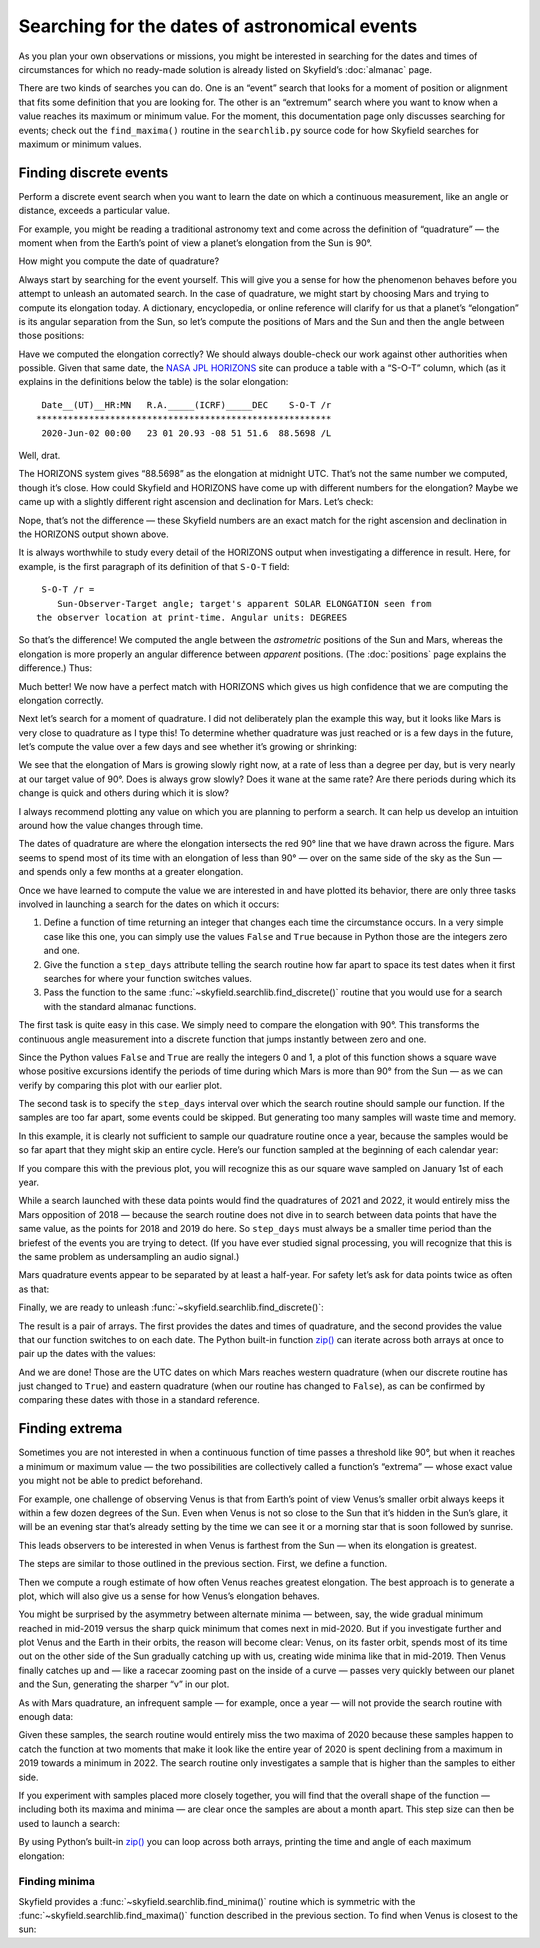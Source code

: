 
==============================================
Searching for the dates of astronomical events
==============================================

As you plan your own observations or missions,
you might be interested in searching for the dates and times
of circumstances for which no ready-made solution
is already listed on Skyfield’s :doc:`almanac` page.

There are two kinds of searches you can do.
One is an “event” search
that looks for a moment of position or alignment
that fits some definition that you are looking for.
The other is an “extremum” search
where you want to know when a value reaches its maximum or minimum value.
For the moment,
this documentation page only discusses searching for events;
check out the ``find_maxima()`` routine in the ``searchlib.py`` source code
for how Skyfield searches for maximum or minimum values.

Finding discrete events
=======================

Perform a discrete event search
when you want to learn the date on which a continuous measurement,
like an angle or distance,
exceeds a particular value.

For example,
you might be reading a traditional astronomy text
and come across the definition of “quadrature” —
the moment when from the Earth’s point of view
a planet’s elongation from the Sun is 90°.

How might you compute the date of quadrature?

Always start by searching for the event yourself.
This will give you a sense for how the phenomenon behaves
before you attempt to unleash an automated search.
In the case of quadrature,
we might start by choosing Mars
and trying to compute its elongation today.
A dictionary, encyclopedia, or online reference
will clarify for us that a planet’s “elongation”
is its angular separation from the Sun,
so let’s compute the positions of Mars and the Sun
and then the angle between those positions:

.. testcode::

    from skyfield import api

    ts = api.load.timescale(builtin=True)
    t = ts.utc(2020, 6, 2)

    eph = api.load('de421.bsp')
    earth, sun, mars = eph['earth'], eph['sun'], eph['mars']

    e = earth.at(t)
    s = e.observe(sun)
    m = e.observe(mars)

    print('%.4f' % s.separation_from(m).degrees)

.. testoutput::

    88.5752

Have we computed the elongation correctly?
We should always double-check our work against other authorities when possible.
Given that same date,
the `NASA JPL HORIZONS <https://ssd.jpl.nasa.gov/horizons.cgi>`_ site
can produce a table with a “S-O-T” column,
which (as it explains in the definitions below the table)
is the solar elongation::

  Date__(UT)__HR:MN   R.A._____(ICRF)_____DEC    S-O-T /r
 ********************************************************
  2020-Jun-02 00:00   23 01 20.93 -08 51 51.6  88.5698 /L

Well, drat.

The HORIZONS system gives “88.5698” as the elongation at midnight UTC.
That’s not the same number we computed,
though it’s close.
How could Skyfield and HORIZONS have come up with different numbers
for the elongation?
Maybe we came up
with a slightly different right ascension and declination for Mars.
Let’s check:

.. testcode::

    ra, dec, distance = m.radec()
    print(ra, '/', dec)

.. testoutput::

    23h 01m 20.93s / -08deg 51' 51.6"

Nope, that’s not the difference —
these Skyfield numbers are an exact match
for the right ascension and declination in the HORIZONS output shown above.

It is always worthwhile to study every detail of the HORIZONS output
when investigating a difference in result.
Here, for example, is the first paragraph of its definition
of that ``S-O-T`` field::

  S-O-T /r =
     Sun-Observer-Target angle; target's apparent SOLAR ELONGATION seen from
 the observer location at print-time. Angular units: DEGREES

So that’s the difference!
We computed the angle between the *astrometric* positions of the Sun and Mars,
whereas the elongation is more properly an angular difference
between *apparent* positions.
(The :doc:`positions` page explains the difference.)
Thus:

.. testcode::

    s = e.observe(sun).apparent()
    m = e.observe(mars).apparent()

    print('%.4f' % s.separation_from(m).degrees)

.. testoutput::

    88.5698

Much better!
We now have a perfect match with HORIZONS
which gives us high confidence that we are computing the elongation correctly.

Next let’s search for a moment of quadrature.
I did not deliberately plan the example this way,
but it looks like Mars is very close to quadrature as I type this!
To determine whether quadrature was just reached
or is a few days in the future,
let’s compute the value over a few days
and see whether it’s growing or shrinking:

.. testcode::

    def mars_elongation_degrees(t):
        e = earth.at(t)
        s = e.observe(sun).apparent()
        m = e.observe(mars).apparent()
        return s.separation_from(m).degrees

    t = ts.utc(2020, 6, range(2 - 3, 2 + 3))

    for ti, ei in zip(t, mars_elongation_degrees(t)):
        print('%s %.4f' % (ti.utc_strftime('%b %d'), ei))

.. testoutput::

    May 30 87.6881
    May 31 87.9810
    Jun 01 88.2749
    Jun 02 88.5698
    Jun 03 88.8657
    Jun 04 89.1626

We see that the elongation of Mars is growing slowly right now,
at a rate of less than a degree per day,
but is very nearly at our target value of 90°.
Does is always grow slowly?
Does it wane at the same rate?
Are there periods during which its change is quick
and others during which it is slow?

I always recommend plotting any value
on which you are planning to perform a search.
It can help us develop an intuition
around how the value changes through time.

.. testsetup::

    import matplotlib
    matplotlib.use('Agg')  # to avoid “no display name” error on Travis CI
    del matplotlib

.. testcode::

    from matplotlib import pyplot as plt

    plt.figure(figsize=(5, 3))
    plt.title('Elongation of Mars (degrees)')
    plt.xlabel('Year')
    plt.axes().grid(True)
    plt.axes().axhline(90, color='r')  # Red line at 90°

    t = ts.utc(2018, 1, range(366 * 5))
    plt.plot(t.J, mars_elongation_degrees(t))

    plt.tight_layout()
    plt.savefig('mars-elongation.png')

.. image:: _static/mars-elongation.png

.. testcleanup::

    import os
    os.rename('mars-elongation.png', '_static/mars-elongation.png')

The dates of quadrature are where the elongation
intersects the red 90° line that we have drawn across the figure.
Mars seems to spend most of its time
with an elongation of less than 90° —
over on the same side of the sky as the Sun —
and spends only a few months at a greater elongation.

Once we have learned to compute the value we are interested in
and have plotted its behavior,
there are only three tasks involved
in launching a search for the dates on which it occurs:

1. Define a function of time returning an integer
   that changes each time the circumstance occurs.
   In a very simple case like this one,
   you can simply use the values ``False`` and ``True``
   because in Python those are the integers zero and one.

2. Give the function a ``step_days`` attribute
   telling the search routine how far apart to space its test dates
   when it first searches for where your function switches values.

3. Pass the function
   to the same :func:`~skyfield.searchlib.find_discrete()` routine
   that you would use for a search with the standard almanac functions.

The first task is quite easy in this case.
We simply need to compare the elongation with 90°.
This transforms the continuous angle measurement
into a discrete function
that jumps instantly between zero and one.

.. testcode::

    def mars_quadrature(t):
        e = earth.at(t)
        s = e.observe(sun).apparent()
        m = e.observe(mars).apparent()
        return s.separation_from(m).degrees >= 90

Since the Python values ``False`` and ``True``
are really the integers 0 and 1,
a plot of this function shows a square wave
whose positive excursions
identify the periods of time during which Mars is more than 90° from the Sun —
as we can verify by comparing this plot with our earlier plot.

.. testcode::

    from matplotlib import pyplot as plt

    plt.figure(figsize=(5, 1.5))
    plt.plot(t.J, mars_quadrature(t))
    plt.tight_layout()
    plt.savefig('mars-quadrature.png')

.. image:: _static/mars-quadrature.png

.. testcleanup::

    import os
    os.rename('mars-quadrature.png', '_static/mars-quadrature.png')

The second task is to specify the ``step_days`` interval
over which the search routine should sample our function.
If the samples are too far apart,
some events could be skipped.
But generating too many samples will waste time and memory.

In this example,
it is clearly not sufficient to sample our quadrature routine once a year,
because the samples would be so far apart
that they might skip an entire cycle.
Here’s our function sampled at the beginning of each calendar year:

.. testcode::

    t_annual = ts.utc(range(2018, 2024))
    plt.figure(figsize=(5, 1.5))
    plt.plot(t_annual.J, mars_quadrature(t_annual), 'ro')
    plt.tight_layout()
    plt.savefig('mars-quadrature-undersampled.png')

.. image:: _static/mars-quadrature-undersampled.png

.. testcleanup::

    import os
    os.rename('mars-quadrature-undersampled.png', '_static/mars-quadrature-undersampled.png')

If you compare this with the previous plot,
you will recognize this as our square wave
sampled on January 1st of each year.

While a search launched with these data points
would find the quadratures of 2021 and 2022,
it would entirely miss the Mars opposition of 2018 —
because the search routine does not dive in
to search between data points
that have the same value,
as the points for 2018 and 2019 do here.
So ``step_days`` must always be a smaller time period
than the briefest of the events you are trying to detect.
(If you have ever studied signal processing,
you will recognize that this is the same problem
as undersampling an audio signal.)

Mars quadrature events appear to be separated by at least a half-year.
For safety let’s ask for data points twice as often as that:

.. testcode::

    mars_quadrature.step_days = 90  # Every ninety days

Finally,
we are ready to unleash :func:`~skyfield.searchlib.find_discrete()`:

.. testcode::

    from skyfield.searchlib import find_discrete

    t1 = ts.utc(2018)
    t2 = ts.utc(2023)
    t, values = find_discrete(t1, t2, mars_quadrature)

    print(t)
    print(values)

.. testoutput::

    <Time tt=[2458202.1729387594 ... 2459818.7282241164] len=5>
    [ True False  True False  True]

The result is a pair of arrays.
The first provides the dates and times of quadrature,
and the second provides the value
that our function switches to on each date.
The Python built-in function
`zip() <https://docs.python.org/3/library/functions.html#zip>`_
can iterate across both arrays at once
to pair up the dates with the values:

.. testcode::

    for ti, vi in zip(t, values):
        print(ti.utc_strftime('%Y-%m-%d %H:%M '), vi)

.. testoutput::

    2018-03-24 16:08  True
    2018-12-03 00:34  False
    2020-06-06 19:11  True
    2021-02-01 10:34  False
    2022-08-27 05:27  True

And we are done!
Those are the UTC dates
on which Mars reaches western quadrature
(when our discrete routine has just changed to ``True``)
and eastern quadrature
(when our routine has changed to ``False``),
as can be confirmed by comparing these dates
with those in a standard reference.

Finding extrema
===============

Sometimes you are not interested
in when a continuous function of time passes a threshold like 90°,
but when it reaches a minimum or maximum value —
the two possibilities are collectively called a function’s “extrema” —
whose exact value you might not be able to predict beforehand.

For example,
one challenge of observing Venus is that from Earth’s point of view
Venus’s smaller orbit
always keeps it within a few dozen degrees of the Sun.
Even when Venus is not so close to the Sun
that it’s hidden in the Sun’s glare,
it will be an evening star that’s already setting by the time we can see it
or a morning star that is soon followed by sunrise.

This leads observers to be interested in when Venus is farthest from the Sun —
when its elongation is greatest.

The steps are similar to those outlined in the previous section.
First, we define a function.

.. testcode::

    venus = eph['venus']

    def venus_elongation_degrees(t):
        e = earth.at(t)
        s = e.observe(sun).apparent()
        v = e.observe(venus).apparent()
        return s.separation_from(v).degrees

Then we compute a rough estimate
of how often Venus reaches greatest elongation.
The best approach is to generate a plot,
which will also give us a sense for how Venus’s elongation behaves.

.. testcode::

    plt.figure(figsize=(5, 2))
    plt.title('Elongation of Venus (degrees)')
    plt.xlabel('Year')
    plt.axes().grid(True)

    t = ts.utc(2018, 1, range(366 * 5))
    plt.plot(t.J, venus_elongation_degrees(t))

    plt.tight_layout()
    plt.savefig('venus-elongation.png')

.. image:: _static/venus-elongation.png

.. testcleanup::

    import os
    os.rename('venus-elongation.png', '_static/venus-elongation.png')

You might be surprised by the asymmetry between alternate minima —
between, say, the wide gradual minimum reached in mid-2019
versus the sharp quick minimum that comes next in mid-2020.
But if you investigate further and plot Venus and the Earth in their orbits,
the reason will become clear:
Venus, on its faster orbit,
spends most of its time out on the other side of the Sun
gradually catching up with us,
creating wide minima like that in mid-2019.
Then Venus finally catches up and —
like a racecar zooming past on the inside of a curve —
passes very quickly between our planet and the Sun,
generating the sharper “v” in our plot.

As with Mars quadrature,
an infrequent sample — for example, once a year —
will not provide the search routine with enough data:

.. testcode::

    plt.figure(figsize=(5, 2))
    plt.title('Elongation of Venus (degrees)')
    plt.xlabel('Year')
    plt.axes().grid(True)

    t = ts.utc(range(2018, 2024))
    plt.plot(t.J, venus_elongation_degrees(t), 'ro')

    plt.tight_layout()
    plt.savefig('venus-elongation-undersampled.png')

.. image:: _static/venus-elongation-undersampled.png

.. testcleanup::

    import os
    os.rename('venus-elongation-undersampled.png', '_static/venus-elongation-undersampled.png')

Given these samples,
the search routine would entirely miss the two maxima of 2020
because these samples happen to catch the function at two moments
that make it look like the entire year of 2020 is spent
declining from a maximum in 2019 towards a minimum in 2022.
The search routine only investigates a sample
that is higher than the samples to either side.

If you experiment with samples placed more closely together,
you will find that the overall shape of the function —
including both its maxima and minima —
are clear once the samples are about a month apart.
This step size can then be used to launch a search:

.. testcode::

    from skyfield.searchlib import find_maxima

    venus_elongation_degrees.step_days = 30  # about a month

    t1 = ts.utc(2018)
    t2 = ts.utc(2023)
    t, values = find_maxima(t1, t2, venus_elongation_degrees)

    print(len(t), 'maxima found')

.. testoutput::

    6 maxima found

By using Python’s built-in
`zip() <https://docs.python.org/3/library/functions.html#zip>`_
you can loop across both arrays,
printing the time and angle of each maximum elongation:

.. testcode::

    for ti, vi in zip(t, values):
        print(ti.utc_strftime('%Y-%m-%d %H:%M:%S '), '%.2f' % vi,
              'degrees elongation')

.. testoutput::

    2018-08-17 17:31:17  45.93 degrees elongation
    2019-01-06 04:53:35  46.96 degrees elongation
    2020-03-24 22:13:32  46.08 degrees elongation
    2020-08-13 00:14:11  45.79 degrees elongation
    2021-10-29 20:51:56  47.05 degrees elongation
    2022-03-20 09:25:06  46.59 degrees elongation

Finding minima
--------------

Skyfield provides a :func:`~skyfield.searchlib.find_minima()` routine
which is symmetric with the :func:`~skyfield.searchlib.find_maxima()`
function described in the previous section.
To find when Venus is closest to the sun:

.. testcode::

    from skyfield.searchlib import find_minima
    t, values = find_minima(t1, t2, venus_elongation_degrees)

    for ti, vi in zip(t, values):
        print(ti.utc_strftime('%Y-%m-%d %H:%M:%S '), '%.2f' % vi,
              'degrees elongation')

.. testoutput::

    2018-01-08 20:15:14  0.76 degrees elongation
    2018-10-27 00:48:08  6.22 degrees elongation
    2019-08-13 23:03:20  1.27 degrees elongation
    2020-06-03 18:48:01  0.48 degrees elongation
    2021-03-26 13:47:02  1.35 degrees elongation
    2022-01-08 15:16:27  4.81 degrees elongation
    2022-10-23 07:32:47  1.05 degrees elongation
